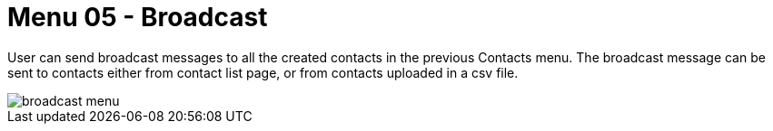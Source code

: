 [#h3_ucc_broadcast]
= Menu 05 - Broadcast

User can send broadcast messages to all the created contacts in the previous Contacts menu. The broadcast message can be sent to contacts either from contact list page, or from contacts uploaded in a csv file.

image::broadcast_menu.png[]

